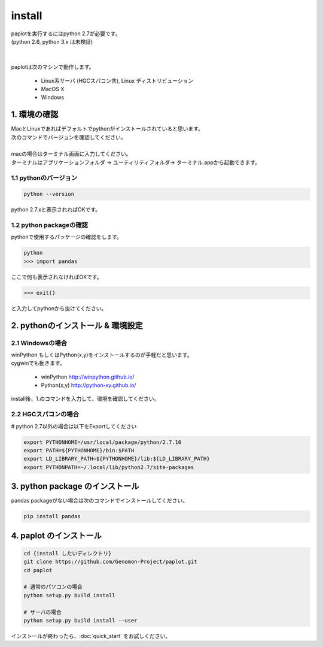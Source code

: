 ************************
install
************************

| paplotを実行するにはpython 2.7が必要です。
| (python 2.6, python 3.x は未検証)
|
|
| paplotは次のマシンで動作します。

 * Linux系サーバ (HGCスパコン含), Linux ディストリビューション
 * MacOS X
 * Windows

1. 環境の確認
================

| MacとLinuxであればデフォルトでpythonがインストールされていると思います。
| 次のコマンドでバージョンを確認してください。
|
| macの場合はターミナル画面に入力してください。
| ターミナルはアプリケーションフォルダ -> ユーティリティフォルダ-> ターミナル.appから起動できます。


1.1 pythonのバージョン
-------------------------

.. code-block:: bash

  python --version

python 2.7.xと表示されればOKです。

1.2 python packageの確認
----------------------------

pythonで使用するパッケージの確認をします。

.. code-block:: bash

  python
  >>> import pandas

ここで何も表示されなければOKです。

.. code-block:: bash
  
  >>> exit()

と入力してpythonから抜けてください。

2. pythonのインストール & 環境設定
====================================

2.1 Windowsの場合
--------------------

| winPython もしくはPython(x,y)をインストールするのが手軽だと思います。
| cygwinでも動きます。

 - winPython http://winpython.github.io/
 - Python(x,y) http://python-xy.github.io/

install後、1.のコマンドを入力して、環境を確認してください。

2.2 HGCスパコンの場合
-----------------------

# python 2.7以外の場合は以下をExportしてください

.. code-block:: bash

  export PYTHONHOME=/usr/local/package/python/2.7.10
  export PATH=${PYTHONHOME}/bin:$PATH
  export LD_LIBRARY_PATH=${PYTHONHOME}/lib:${LD_LIBRARY_PATH}
  export PYTHONPATH=~/.local/lib/python2.7/site-packages
 
3. python package のインストール
===================================

pandas packageがない場合は次のコマンドでインストールしてください。

.. code-block:: bash

  pip install pandas

4. paplot のインストール
===================================

.. code-block:: bash

  cd {install したいディレクトリ}
  git clone https://github.com/Genomon-Project/paplot.git
  cd paplot
  
  # 通常のパソコンの場合
  python setup.py build install
  
  # サーバの場合
  python setup.py build install --user

インストールが終わったら、:doc:`quick_start` をお試しください。


  
